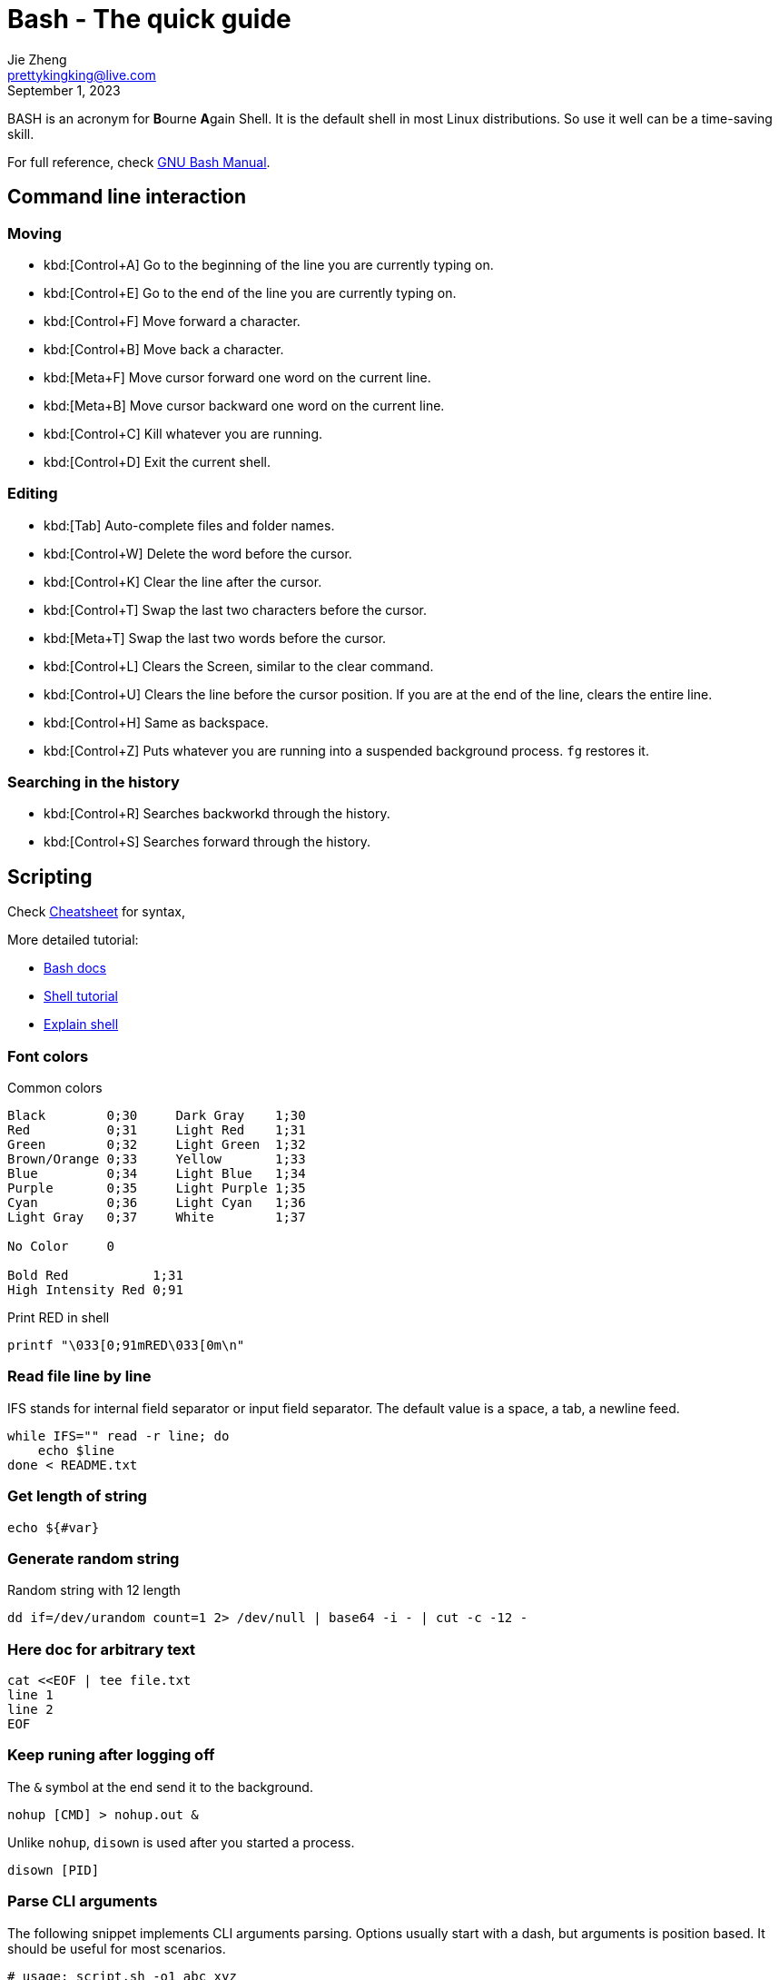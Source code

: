 = Bash - The quick guide
Jie Zheng <prettykingking@live.com>
:revdate: September 1, 2023
:page-lang: en
:page-layout: post_en
:page-category: Shell
:page-description: Quickly find recipes to resolve shell tasks.

BASH is an acronym for **B**ourne **A**gain Shell.
It is the default shell in most Linux distributions. So use it well can be a
time-saving skill.

For full reference, check
https://www.gnu.org/software/bash/manual/bash.html[GNU Bash Manual].

== Command line interaction

=== Moving

* kbd:[Control+A] Go to the beginning of the line you are currently typing on.
* kbd:[Control+E] Go to the end of the line you are currently typing on.
* kbd:[Control+F] Move forward a character.
* kbd:[Control+B] Move back a character.
* kbd:[Meta+F] Move cursor forward one word on the current line.
* kbd:[Meta+B] Move cursor backward one word on the current line.
* kbd:[Control+C] Kill whatever you are running.
* kbd:[Control+D] Exit the current shell.

=== Editing

* kbd:[Tab] Auto-complete files and folder names.
* kbd:[Control+W] Delete the word before the cursor.
* kbd:[Control+K] Clear the line after the cursor.
* kbd:[Control+T] Swap the last two characters before the cursor.
* kbd:[Meta+T] Swap the last two words before the cursor.
* kbd:[Control+L] Clears the Screen, similar to the clear command.
* kbd:[Control+U] Clears the line before the cursor position.
If you are at the end of the line, clears the entire line.
* kbd:[Control+H] Same as backspace.
* kbd:[Control+Z] Puts whatever you are running into a suspended background process.
`fg` restores it.

=== Searching in the history

* kbd:[Control+R] Searches backworkd through the history.
* kbd:[Control+S] Searches forward through the history.


== Scripting

Check https://devhints.io/bash[Cheatsheet] for syntax,

More detailed tutorial:

* https://devdocs.io/bash/[Bash docs]
* https://aaltoscicomp.github.io/linux-shell/[Shell tutorial]
* https://explainshell.com[Explain shell]

=== Font colors

Common colors

----
Black        0;30     Dark Gray    1;30
Red          0;31     Light Red    1;31
Green        0;32     Light Green  1;32
Brown/Orange 0;33     Yellow       1;33
Blue         0;34     Light Blue   1;34
Purple       0;35     Light Purple 1;35
Cyan         0;36     Light Cyan   1;36
Light Gray   0;37     White        1;37

No Color     0

Bold Red           1;31
High Intensity Red 0;91
----

Print RED in shell

----
printf "\033[0;91mRED\033[0m\n"
----


=== Read file line by line

IFS stands for internal field separator or input field separator.
The default value is a space, a tab, a newline feed.

[source,sh]
----
while IFS="" read -r line; do
    echo $line
done < README.txt
----


=== Get length of string

----
echo ${#var}
----


=== Generate random string

Random string with 12 length

----
dd if=/dev/urandom count=1 2> /dev/null | base64 -i - | cut -c -12 -
----


=== Here doc for arbitrary text

----
cat <<EOF | tee file.txt
line 1
line 2
EOF
----


=== Keep runing after logging off

The `&` symbol at the end send it to the background.

----
nohup [CMD] > nohup.out &
----

Unlike `nohup`, `disown` is used after you started a process.

----
disown [PID]
----

=== Parse CLI arguments

The following snippet implements CLI arguments parsing. Options usually start
with a dash, but arguments is position based. It should be useful for most
scenarios.

[source,sh]
----
# usage: script.sh -o1 abc xyz
opts_count=0
args_count=0
args=()
dry_run=0

# define options here
opt1=''

while :; do
  case "${1-}" in
  -h | --help)
    echo 'help message'
    exit 0
    ;;

  # parse options
  --dry-run)
    dry_run=1
    ;;

  -o1 | --opt1)
    opt1="${2-}"

    (( opts_count += 1 ))
    shift
    ;;

  -?*)
    echo "unrecognized option"
    exit 0
    ;;

  *)
    args+=("${1-}")

    if [[ -z "${1-}" ]]; then
      break
    fi
    ;;
  esac

  if [[ -n "${1-}" ]]; then
    shift
  fi
done

# default value for arguments
arg1=''

# parse args
for arg in "${args[@]}"; do
  if [[ -n "$arg" ]]; then
    (( args_count += 1 ))

    # define positional arguments here
    if (( args_count == 1 )); then
      arg1="$arg"
    fi
  fi
done

if (( opts_count == 0 && args_count == 0 )); then
  echo "no options or aguments"
fi
----

== FAQ

=== Single quotes or double quotes?

echo string can be included using single quotes or double quotes.
But double quotes is preferred, because single quotes can't match end of file.
When echo string using single quotes, there must be a semicolon at the end
`echo 'Little King';`

=== Single square brackets or double square brackets?

Please refer to http://mywiki.wooledge.org/BashFAQ/031[Greg's Wiki]

=== Can I do a spinner in Bash?

Please refer to http://mywiki.wooledge.org/BashFAQ/034[Greg's Wiki].

